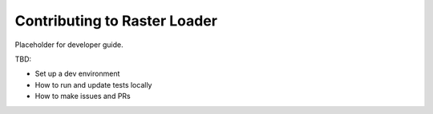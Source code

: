 .. _contribute:

Contributing to Raster Loader
=============================

Placeholder for developer guide.

TBD:

* Set up a dev environment
* How to run and update tests locally
* How to make issues and PRs
